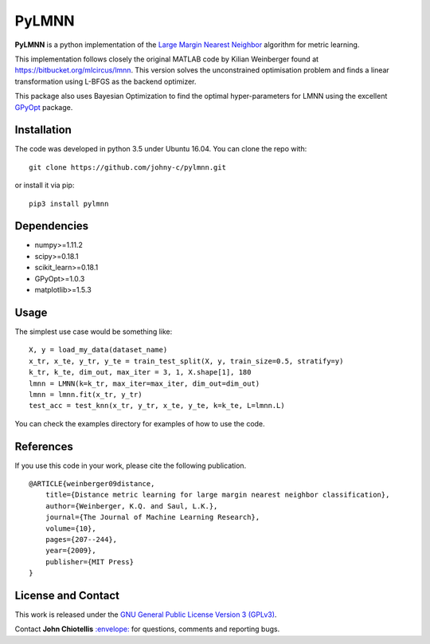 PyLMNN
======

**PyLMNN** is a python implementation of the `Large Margin Nearest
Neighbor <#paper>`__ algorithm for metric learning.

This implementation follows closely the original MATLAB code by Kilian
Weinberger found at https://bitbucket.org/mlcircus/lmnn. This version
solves the unconstrained optimisation problem and finds a linear
transformation using L-BFGS as the backend optimizer.

This package also uses Bayesian Optimization to find the optimal
hyper-parameters for LMNN using the excellent
`GPyOpt <http://github.com/SheffieldML/GPyOpt>`__ package.

Installation
^^^^^^^^^^^^

The code was developed in python 3.5 under Ubuntu 16.04. You can clone
the repo with:

::

    git clone https://github.com/johny-c/pylmnn.git

or install it via pip:

::

    pip3 install pylmnn

Dependencies
^^^^^^^^^^^^

-  numpy>=1.11.2
-  scipy>=0.18.1
-  scikit\_learn>=0.18.1
-  GPyOpt>=1.0.3
-  matplotlib>=1.5.3

Usage
^^^^^

The simplest use case would be something like:

::

    X, y = load_my_data(dataset_name)
    x_tr, x_te, y_tr, y_te = train_test_split(X, y, train_size=0.5, stratify=y)
    k_tr, k_te, dim_out, max_iter = 3, 1, X.shape[1], 180
    lmnn = LMNN(k=k_tr, max_iter=max_iter, dim_out=dim_out)
    lmnn = lmnn.fit(x_tr, y_tr)
    test_acc = test_knn(x_tr, y_tr, x_te, y_te, k=k_te, L=lmnn.L)

You can check the examples directory for examples of how to use the
code.

References
^^^^^^^^^^

If you use this code in your work, please cite the following
publication.

::

    @ARTICLE{weinberger09distance,
        title={Distance metric learning for large margin nearest neighbor classification},
        author={Weinberger, K.Q. and Saul, L.K.},
        journal={The Journal of Machine Learning Research},
        volume={10},
        pages={207--244},
        year={2009},
        publisher={MIT Press}
    }

License and Contact
^^^^^^^^^^^^^^^^^^^

This work is released under the `GNU General Public License Version 3
(GPLv3) <http://www.gnu.org/licenses/gpl.html>`__.

Contact **John Chiotellis**
`:envelope: <mailto:johnyc.code@gmail.com>`__ for questions, comments
and reporting bugs.
